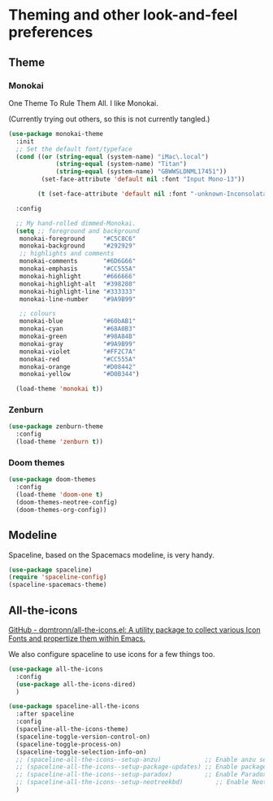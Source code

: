 #+STARTUP: content

* Theming and other look-and-feel preferences
** Theme
*** Monokai
    One Theme To Rule Them All. I like Monokai.

    (Currently trying out others, so this is not currently tangled.)
    #+begin_src emacs-lisp
      (use-package monokai-theme
        :init
        ;; Set the default font/typeface
        (cond ((or (string-equal (system-name) "iMac\.local")
                   (string-equal (system-name) "Titan")
                   (string-equal (system-name) "GBWWSLDNML17451"))
               (set-face-attribute 'default nil :font "Input Mono-13"))

              (t (set-face-attribute 'default nil :font "-unknown-Inconsolata for Powerline-normal-normal-normal-*-13-*-*-*-m-0-iso10646-1")))

        :config

        ;; My hand-rolled dimmed-Monokai.
        (setq ;; foreground and background
         monokai-foreground     "#C5C8C6"
         monokai-background     "#292929"
         ;; highlights and comments
         monokai-comments       "#6D6G66"
         monokai-emphasis       "#CC555A"
         monokai-highlight      "#666666"
         monokai-highlight-alt  "#398280"
         monokai-highlight-line "#333333"
         monokai-line-number    "#9A9B99"

         ;; colours
         monokai-blue           "#60bAB1"
         monokai-cyan           "#68A0B3"
         monokai-green          "#98A84B"
         monokai-gray           "#9A9B99"
         monokai-violet         "#FF2C7A"
         monokai-red            "#CC555A"
         monokai-orange         "#D08442"
         monokai-yellow         "#D0B344")

        (load-theme 'monokai t))
      #+end_src

*** Zenburn
    #+begin_src emacs-lisp
      (use-package zenburn-theme
        :config
        (load-theme 'zenburn t))
    #+end_src

*** Doom themes
    #+begin_src emacs-lisp :tangle yes
      (use-package doom-themes
        :config
        (load-theme 'doom-one t)
        (doom-themes-neotree-config)
        (doom-themes-org-config))
    #+end_src
** Modeline
   Spaceline, based on the Spacemacs modeline, is very handy.
   #+begin_src emacs-lisp :tangle yes
     (use-package spaceline)
     (require 'spaceline-config)
     (spaceline-spacemacs-theme)
   #+end_src

** All-the-icons
   [[https://github.com/domtronn/all-the-icons.el][GitHub - domtronn/all-the-icons.el: A utility package to collect various Icon Fonts and propertize them within Emacs.]]

   We also configure spaceline to use icons for a few things too.

   #+begin_src emacs-lisp :tangle yes
     (use-package all-the-icons
       :config
       (use-package all-the-icons-dired)
       )

     (use-package spaceline-all-the-icons
       :after spaceline
       :config
       (spaceline-all-the-icons-theme)
       (spaceline-toggle-version-control-on)
       (spaceline-toggle-process-on)
       (spaceline-toggle-selection-info-on)
       ;; (spaceline-all-the-icons--setup-anzu)            ;; Enable anzu searching
       ;; (spaceline-all-the-icons--setup-package-updates) ;; Enable package update indicator
       ;; (spaceline-all-the-icons--setup-paradox)         ;; Enable Paradox mode line
       ;; (spaceline-all-the-icons--setup-neotreekbd)         ;; Enable Neotree mode line
       )
   #+end_src
